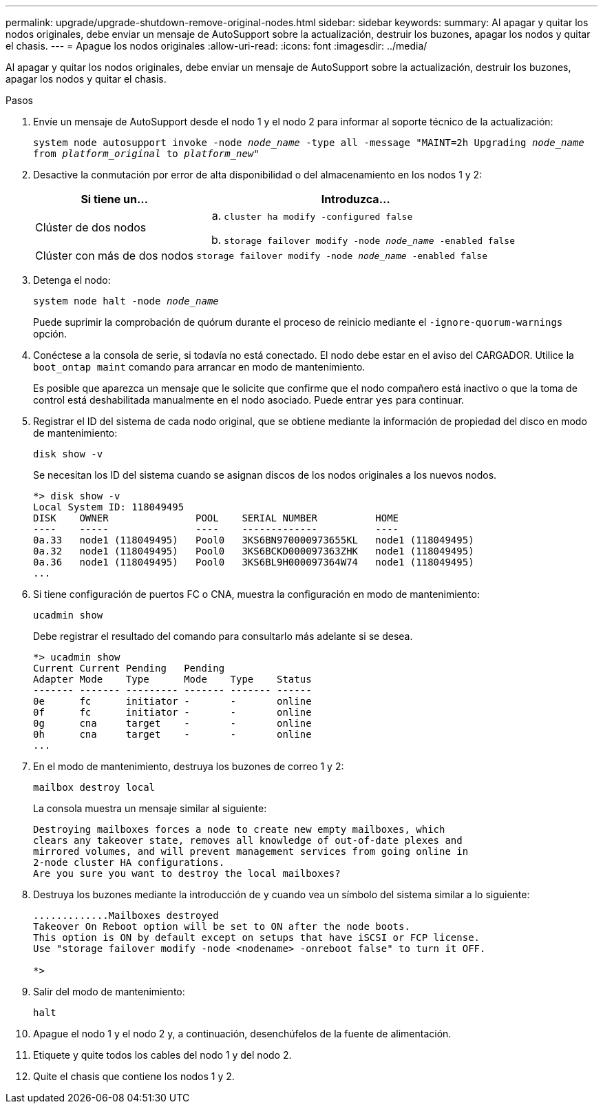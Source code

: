 ---
permalink: upgrade/upgrade-shutdown-remove-original-nodes.html 
sidebar: sidebar 
keywords:  
summary: Al apagar y quitar los nodos originales, debe enviar un mensaje de AutoSupport sobre la actualización, destruir los buzones, apagar los nodos y quitar el chasis. 
---
= Apague los nodos originales
:allow-uri-read: 
:icons: font
:imagesdir: ../media/


[role="lead"]
Al apagar y quitar los nodos originales, debe enviar un mensaje de AutoSupport sobre la actualización, destruir los buzones, apagar los nodos y quitar el chasis.

.Pasos
. Envíe un mensaje de AutoSupport desde el nodo 1 y el nodo 2 para informar al soporte técnico de la actualización:
+
`system node autosupport invoke -node _node_name_ -type all -message "MAINT=2h Upgrading _node_name_ from _platform_original_ to _platform_new_"`

. Desactive la conmutación por error de alta disponibilidad o del almacenamiento en los nodos 1 y 2:
+
[cols="1,2"]
|===
| Si tiene un... | Introduzca... 


 a| 
Clúster de dos nodos
 a| 
.. `cluster ha modify -configured false`
.. `storage failover modify -node _node_name_ -enabled false`




 a| 
Clúster con más de dos nodos
 a| 
`storage failover modify -node _node_name_ -enabled false`

|===
. Detenga el nodo:
+
`system node halt -node _node_name_`

+
Puede suprimir la comprobación de quórum durante el proceso de reinicio mediante el `-ignore-quorum-warnings` opción.

. Conéctese a la consola de serie, si todavía no está conectado. El nodo debe estar en el aviso del CARGADOR. Utilice la `boot_ontap maint` comando para arrancar en modo de mantenimiento.
+
Es posible que aparezca un mensaje que le solicite que confirme que el nodo compañero está inactivo o que la toma de control está deshabilitada manualmente en el nodo asociado. Puede entrar `yes` para continuar.

. [[shutdown_node_step5]]Registrar el ID del sistema de cada nodo original, que se obtiene mediante la información de propiedad del disco en modo de mantenimiento:
+
`disk show -v`

+
Se necesitan los ID del sistema cuando se asignan discos de los nodos originales a los nuevos nodos.

+
[listing]
----
*> disk show -v
Local System ID: 118049495
DISK    OWNER               POOL    SERIAL NUMBER          HOME
----    -----               ----    -------------          ----
0a.33   node1 (118049495)   Pool0   3KS6BN970000973655KL   node1 (118049495)
0a.32   node1 (118049495)   Pool0   3KS6BCKD000097363ZHK   node1 (118049495)
0a.36   node1 (118049495)   Pool0   3KS6BL9H000097364W74   node1 (118049495)
...
----
. Si tiene configuración de puertos FC o CNA, muestra la configuración en modo de mantenimiento:
+
`ucadmin show`

+
Debe registrar el resultado del comando para consultarlo más adelante si se desea.

+
[listing]
----
*> ucadmin show
Current Current Pending   Pending
Adapter Mode    Type      Mode    Type    Status
------- ------- --------- ------- ------- ------
0e      fc      initiator -       -       online
0f      fc      initiator -       -       online
0g      cna     target    -       -       online
0h      cna     target    -       -       online
...
----
. En el modo de mantenimiento, destruya los buzones de correo 1 y 2: +
+
`mailbox destroy local`

+
La consola muestra un mensaje similar al siguiente:

+
[listing]
----
Destroying mailboxes forces a node to create new empty mailboxes, which
clears any takeover state, removes all knowledge of out-of-date plexes and
mirrored volumes, and will prevent management services from going online in
2-node cluster HA configurations.
Are you sure you want to destroy the local mailboxes?
----
. Destruya los buzones mediante la introducción de `y` cuando vea un símbolo del sistema similar a lo siguiente:
+
[listing]
----
.............Mailboxes destroyed
Takeover On Reboot option will be set to ON after the node boots.
This option is ON by default except on setups that have iSCSI or FCP license.
Use "storage failover modify -node <nodename> -onreboot false" to turn it OFF.

*>
----
. Salir del modo de mantenimiento:
+
`halt`

. Apague el nodo 1 y el nodo 2 y, a continuación, desenchúfelos de la fuente de alimentación.
. Etiquete y quite todos los cables del nodo 1 y del nodo 2.
. Quite el chasis que contiene los nodos 1 y 2.

